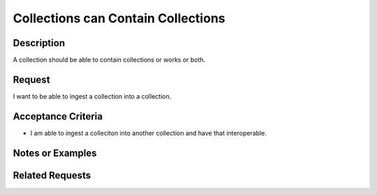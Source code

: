 ===================================
Collections can Contain Collections
===================================

-----------
Description
-----------

A collection should be able to contain collections or works or both.

-------
Request
-------

I want to be able to ingest a collection into a collection.

-------------------
Acceptance Criteria
-------------------

* I am able to ingest a colleciton into another collection and have that interoperable.

-----------------
Notes or Examples
-----------------

----------------
Related Requests
----------------
